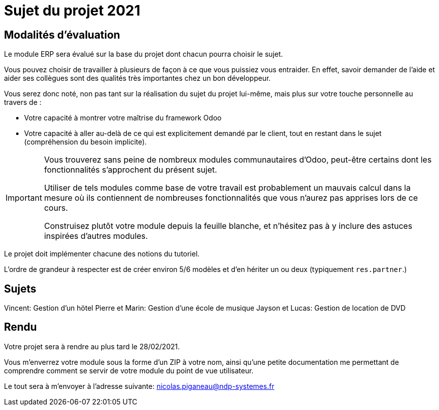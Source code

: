 = Sujet du projet 2021

== Modalités d'évaluation

Le module ERP sera évalué sur la base du projet dont chacun pourra choisir le sujet.

Vous pouvez choisir de travailler à plusieurs de façon à ce que vous puissiez vous entraider.
En effet, savoir demander de l'aide et aider ses collègues sont des qualités très importantes chez un bon développeur.

Vous serez donc noté, non pas tant sur la réalisation du sujet du projet lui-même, mais plus sur votre touche personnelle au travers de :

- Votre capacité à montrer votre maîtrise du framework Odoo
- Votre capacité à aller au-delà de ce qui est explicitement demandé par le client, tout en restant dans le sujet (compréhension du besoin implicite).

[IMPORTANT]
====
Vous trouverez sans peine de nombreux modules communautaires d'Odoo, peut-être certains dont les fonctionnalités s'approchent du présent sujet.

Utiliser de tels modules comme base de votre travail est probablement un mauvais calcul dans la mesure où ils contiennent de nombreuses fonctionnalités que vous n'aurez pas apprises lors de ce cours.

Construisez plutôt votre module depuis la feuille blanche, et n'hésitez pas à y inclure des astuces inspirées d'autres modules.
====

Le projet doit implémenter chacune des notions du tutoriel.

L'ordre de grandeur à respecter est de créer environ 5/6 modèles et d'en hériter un ou deux (typiquement `res.partner`.)

== Sujets

Vincent: Gestion d'un hötel
Pierre et Marin: Gestion d'une école de musique
Jayson et Lucas: Gestion de location de DVD

== Rendu

Votre projet sera à rendre au plus tard le 28/02/2021.

Vous m'enverrez votre module sous la forme d'un ZIP à votre nom,
ainsi qu'une petite documentation me permettant de comprendre comment se servir de votre module du point de vue utilisateur.

Le tout sera à m'envoyer à l'adresse suivante: nicolas.piganeau@ndp-systemes.fr
